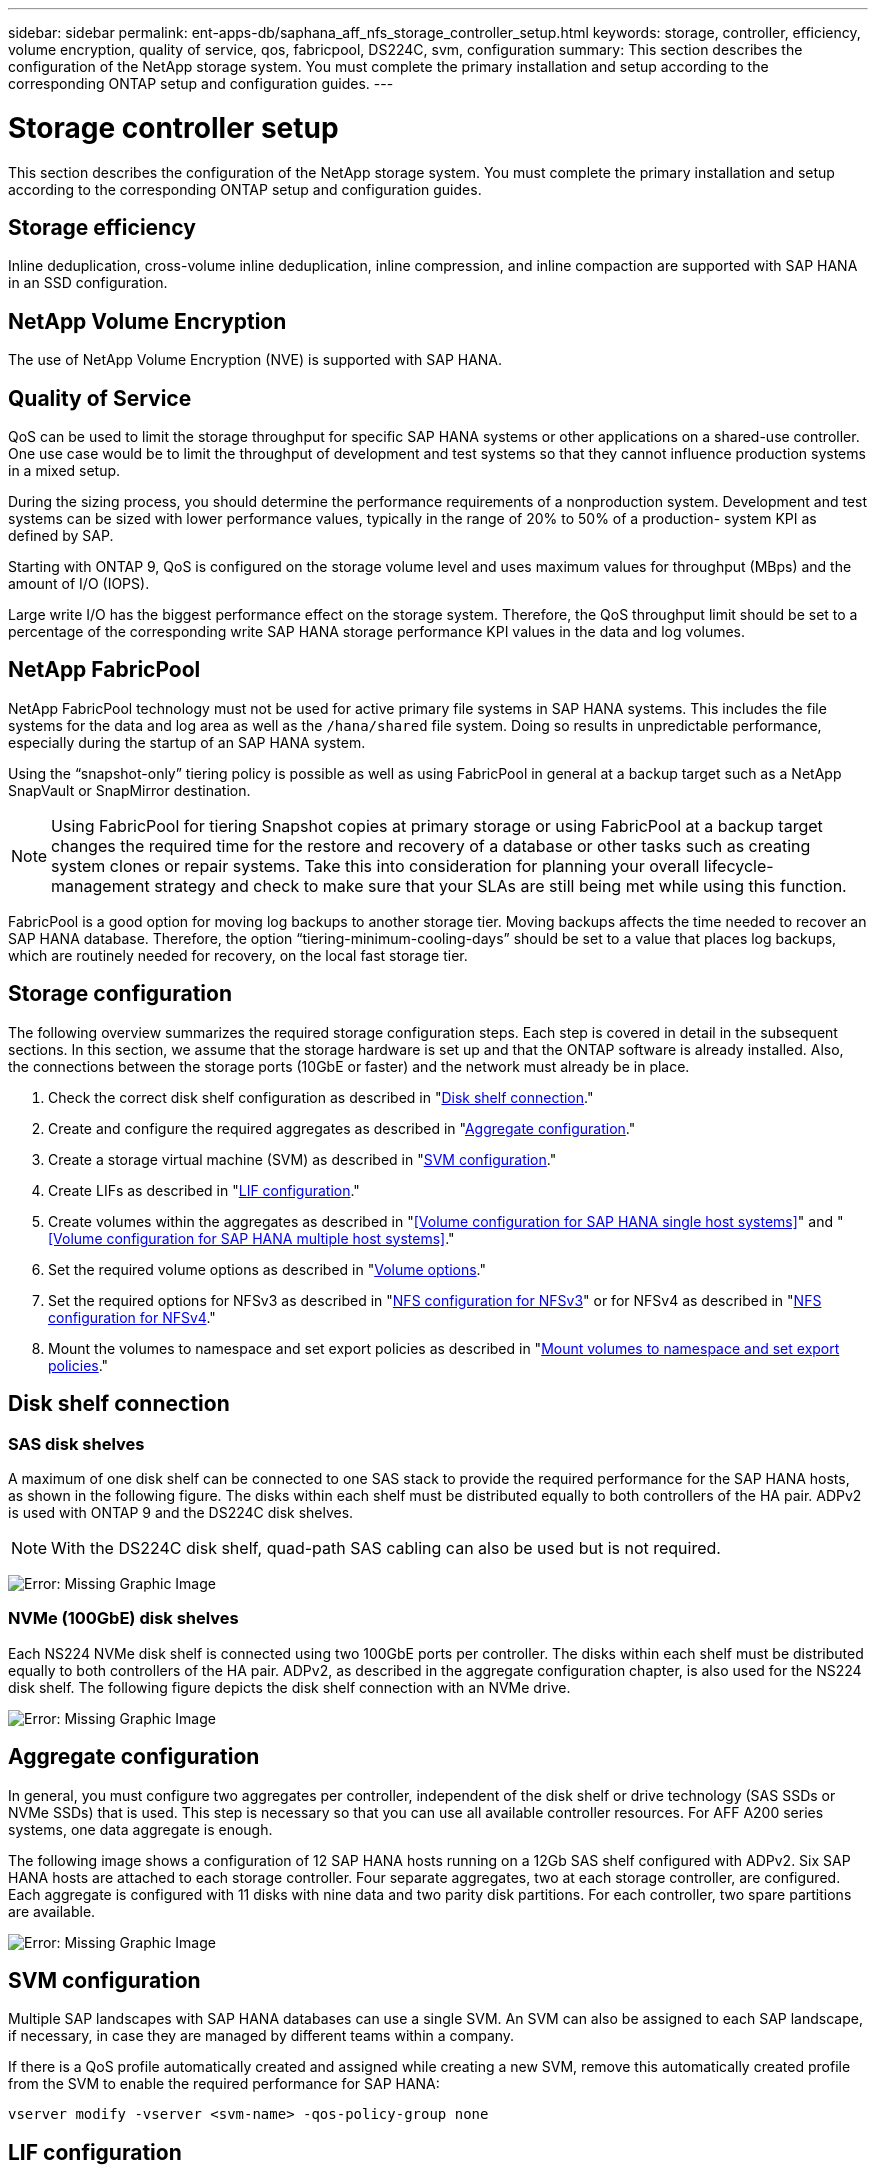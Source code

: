 ---
sidebar: sidebar
permalink: ent-apps-db/saphana_aff_nfs_storage_controller_setup.html
keywords: storage, controller, efficiency, volume encryption, quality of service, qos, fabricpool, DS224C, svm, configuration
summary: This section describes the configuration of the NetApp storage system. You must complete the primary installation and setup according to the corresponding ONTAP setup and configuration guides.
---

= Storage controller setup
:hardbreaks:
:nofooter:
:icons: font
:linkattrs:
:imagesdir: ./../media/

//
// This file was created with NDAC Version 2.0 (August 17, 2020)
//
// 2021-05-20 16:44:23.324201
//

This section describes the configuration of the NetApp storage system. You must complete the primary installation and setup according to the corresponding ONTAP setup and configuration guides.

== Storage efficiency

Inline deduplication, cross-volume inline deduplication, inline compression, and inline compaction are supported with SAP HANA in an SSD configuration.

== NetApp Volume Encryption

The use of NetApp Volume Encryption (NVE) is supported with SAP HANA.

== Quality of Service

QoS can be used to limit the storage throughput for specific SAP HANA systems or other applications on a shared-use controller. One use case would be to limit the throughput of development and test systems so that they cannot influence production systems in a mixed setup.

During the sizing process, you should determine the performance requirements of a nonproduction system. Development and test systems can be sized with lower performance values, typically in the range of 20% to 50% of a production- system KPI as defined by SAP.

Starting with ONTAP 9, QoS is configured on the storage volume level and uses maximum values for throughput (MBps) and the amount of I/O (IOPS).

Large write I/O has the biggest performance effect on the storage system. Therefore, the QoS throughput limit should be set to a percentage of the corresponding write SAP HANA storage performance KPI values in the data and log volumes.

== NetApp FabricPool

NetApp FabricPool technology must not be used for active primary file systems in SAP HANA systems. This includes the file systems for the data and log area as well as the `/hana/shared` file system. Doing so results in unpredictable performance, especially during the startup of an SAP HANA system.

Using the “snapshot-only” tiering policy is possible as well as using FabricPool in general at a backup target such as a NetApp SnapVault or SnapMirror destination.

[NOTE]
Using FabricPool for tiering Snapshot copies at primary storage or using FabricPool at a backup target changes the required time for the restore and recovery of a database or other tasks such as creating system clones or repair systems. Take this into consideration for planning your overall lifecycle-management strategy and check to make sure that your SLAs are still being met while using this function.

FabricPool is a good option for moving log backups to another storage tier. Moving backups affects the time needed to recover an SAP HANA database. Therefore, the option “tiering-minimum-cooling-days” should be set to a value that places log backups, which are routinely needed for recovery, on the local fast storage tier.

== Storage configuration

The following overview summarizes the required storage configuration steps. Each step is covered in detail in the subsequent sections. In this section, we assume that the storage hardware is set up and that the ONTAP software is already installed. Also, the connections between the storage ports (10GbE or faster) and the network must already be in place.

. Check the correct disk shelf configuration as described in "<<Disk shelf connection>>."
. Create and configure the required aggregates as described in "<<Aggregate configuration>>."
. Create a storage virtual machine (SVM) as described in "<<SVM configuration>>."
. Create LIFs as described in "<<LIF configuration>>."
. Create volumes within the aggregates as described in "<<Volume configuration for SAP HANA single host systems>>" and "<<Volume configuration for SAP HANA multiple host systems>>."
. Set the required volume options as described in "<<Volume options>>."
. Set the required options for NFSv3 as described in "<<NFS configuration for NFSv3>>" or for NFSv4 as described in "<<NFS configuration for NFSv4>>."
. Mount the volumes to namespace and set export policies as described in "<<Mount volumes to namespace and set export policies>>."

== Disk shelf connection

=== SAS disk shelves

A maximum of one disk shelf can be connected to one SAS stack to provide the required performance for the SAP HANA hosts, as shown in the following figure. The disks within each shelf must be distributed equally to both controllers of the HA pair. ADPv2 is used with ONTAP 9 and the DS224C disk shelves.

[NOTE]
With the DS224C disk shelf, quad-path SAS cabling can also be used but is not required.

image:saphana_aff_nfs_image13.png[Error: Missing Graphic Image]

=== NVMe (100GbE) disk shelves

Each NS224 NVMe disk shelf is connected using two 100GbE ports per controller. The disks within each shelf must be distributed equally to both controllers of the HA pair. ADPv2, as described in the aggregate configuration chapter, is also used for the NS224 disk shelf. The following figure depicts the disk shelf connection with an NVMe drive.

image:saphana_aff_nfs_image14.jpg[Error: Missing Graphic Image]

== Aggregate configuration

In general, you must configure two aggregates per controller, independent of the disk shelf or drive technology (SAS SSDs or NVMe SSDs) that is used.  This step is necessary so that you can use all available controller resources. For AFF A200 series systems, one data aggregate is enough.

The following image shows a configuration of 12 SAP HANA hosts running on a 12Gb SAS shelf configured with ADPv2. Six SAP HANA hosts are attached to each storage controller. Four separate aggregates, two at each storage controller, are configured. Each aggregate is configured with 11 disks with nine data and two parity disk partitions. For each controller, two spare partitions are available.

image:saphana_aff_nfs_image15.jpg[Error: Missing Graphic Image]

== SVM configuration

Multiple SAP landscapes with SAP HANA databases can use a single SVM.  An SVM can also be assigned to each SAP landscape, if necessary, in case they are managed by different teams within a company.

If there is a QoS profile automatically created and assigned while creating a new SVM, remove this automatically created profile from the SVM to enable the required performance for SAP HANA:

....
vserver modify -vserver <svm-name> -qos-policy-group none
....

== LIF configuration

For SAP HANA production systems, you must use different LIFs to mount the data volume and the log volume from the SAP HANA host. Therefore at least two LIFs are required.

The data and log volume mounts of different SAP HANA hosts can share a physical storage network port by either using the same LIFs or by using individual LIFs for each mount.

The maximum amount of data and log volume mounts per physical interface are shown in the following table.

|===
|Ethernet port speed |10GbE |25GbE |40GbE |100GeE

|Maximum number of log or data volume mounts per physical port
|2
|6
|12
|24
|===

[NOTE]
Sharing one LIF between different SAP HANA hosts might require a remount of data or log volumes to a different LIF. This change avoids performance penalties if a volume is moved to a different storage controller.

Development and test systems can use more data and volume mounts or LIFs on a physical network interface.

For production, development, and test systems, the `/hana/shared` file system can use the same LIF as the data or log volume.

== Volume configuration for SAP HANA single-host systems

The following figure shows the volume configuration of four single-host SAP HANA systems. The data and log volumes of each SAP HANA system are distributed to different storage controllers. For example, volume `SID1_data_mnt00001` is configured on controller A, and volume `SID1_log_mnt00001` is configured on controller B.

[NOTE]
If only one storage controller of an HA pair is used for the SAP HANA systems, data and log volumes can also be stored on the same storage controller.

[NOTE]
If the data and log volumes are stored on the same controller, access from the server to the storage must be performed with two different LIFs: one LIF to access the data volume and the other to access the log volume.

image:saphana_aff_nfs_image16.jpg[Error: Missing Graphic Image]

For each SAP HANA host, a data volume, a log volume, and a volume for `/hana/shared` are configured. The following table shows an example configuration for single-host SAP HANA systems.

|===
|Purpose |Aggregate 1 at Controller A |Aggregate 2 at Controller A |Aggregate 1 at Controller B |Aggregate 2 at Controller b

|Data, log, and shared volumes for system SID1
|Data volume: SID1_data_mnt00001
|Shared volume: SID1_shared
|–
|Log volume: SID1_log_mnt00001
|Data, log, and shared volumes for system SID2
|–
|Log volume: SID2_log_mnt00001
|Data volume: SID2_data_mnt00001
|Shared volume: SID2_shared
|Data, log, and shared volumes for system SID3
|Shared volume: SID3_shared
|Data volume: SID3_data_mnt00001
|Log volume: SID3_log_mnt00001
|–
|Data, log, and shared volumes for system SID4
|Log volume: SID4_log_mnt00001
|–
|Shared volume: SID4_shared
|Data volume: SID4_data_mnt00001
|===

The following table shows an example of the mount point configuration for a single-host system. To place the home directory of the `sidadm` user on the central storage, the `/usr/sap/SID` file system should be mounted from the `SID_shared` volume.

|===
|Junction path |Directory |Mount point at HANA host

|SID_data_mnt00001
|
|/hana/data/SID/mnt00001
|SID_log_mnt00001
|
|/hana/log/SID/mnt00001
|SID_shared
|usr-sap
shared
|/usr/sap/SID
/hana/shared/
|===

== Volume configuration for SAP HANA multiple-host systems

 The following figure shows the volume configuration of a 4+1 SAP HANA system. The data and log volumes of each SAP HANA host are distributed to different storage controllers. For example, volume `SID1_data1_mnt00001` is configured on controller A, and volume `SID1_log1_mnt00001` is configured on controller B.

[NOTE]
If only one storage controller of an HA pair is used for the SAP HANA system, the data and log volumes can also be stored on the same storage controller.

[NOTE]
If the data and log volumes are stored on the same controller, access from the server to the storage must be performed with two different LIFs: one LIF to access the data volume and one to access the log volume.

image:saphana_aff_nfs_image17.jpg[Error: Missing Graphic Image]

For each SAP HANA host, a data volume and a log volume are created. The `/hana/shared` volume is used by all hosts of the SAP HANA system. The following table shows an example configuration for a multiple-host SAP HANA system with four active hosts.

|===
|Purpose |Aggregate 1 at controller A |Aggregate 2 at controller A |Aggregate 1 at controller B |Aggregate 2 at controller B

|Data and log volumes for node 1
|Data volume: SID_data_mnt00001
|–
|Log volume: SID_log_mnt00001
|–
|Data and log volumes for node 2
|Log volume: SID_log_mnt00002
|–
|Data volume: SID_data_mnt00002
|–
|Data and log volumes for node 3
|–
|Data volume: SID_data_mnt00003
|–
|Log volume: SID_log_mnt00003
|Data and log volumes for node 4
|–
|Log volume: SID_log_mnt00004
|–
|Data volume: SID_data_mnt00004
|Shared volume for all hosts
|Shared volume: SID_shared
|
|
|
|===

The following table shows the configuration and the mount points of a multiple-host system with four active SAP HANA hosts.  To place the home directories of the `sidadm` user of each host on the central storage,  the `/usr/sap/SID` file systems are mounted from the `SID_shared` volume.

|===
|Junction path |Directory |Mount point at SAP HANA host |Note

|SID_data_mnt00001
|–
|/hana/data/SID/mnt00001
|Mounted at all hosts
|SID_log_mnt00001
|–
|/hana/log/SID/mnt00001
|Mounted at all hosts
|SID_data_mnt00002
|–
|/hana/data/SID/mnt00002
|Mounted at all hosts
|SID_log_mnt00002
|–
|/hana/log/SID/mnt00002
|Mounted at all hosts
|SID_data_mnt00003
|–
|/hana/data/SID/mnt00003
|Mounted at all hosts
|SID_log_mnt00003
|–
|/hana/log/SID/mnt00003
|Mounted at all hosts
|SID_data_mnt00004
|–
|/hana/data/SID/mnt00004
|Mounted at all hosts
|SID_log_mnt00004
|–
|/hana/log/SID/mnt00004
|Mounted at all hosts
|SID_shared
|shared
|/hana/shared/SID
|Mounted at all hosts
|SID_shared
|usr-sap-host1
|/usr/sap/SID
|Mounted at host 1
|SID_shared
|usr-sap-host2
|/usr/sap/SID
|Mounted at host 2
|SID_shared
|usr-sap-host3
|/usr/sap/SID
|Mounted at host 3
|SID_shared
|usr-sap-host4
|/usr/sap/SID
|Mounted at host 4
|SID_shared
|usr-sap-host5
|/usr/sap/SID
|Mounted at host 5
|===

== Volume options

You must verify and set the volume options listed in the following table on all SVMs. For some of the commands, you must switch to the advanced privilege mode within ONTAP.

|===
|Action |Command

|Disable visibility of Snapshot directory
|vol modify -vserver <vserver-name> -volume <volname> -snapdir-access false
|Disable automatic Snapshot copies
|vol modify –vserver <vserver-name> -volume <volname> -snapshot-policy none
|Disable access time update, except of the SID_shared volume
|set advanced
vol modify -vserver <vserver-name> -volume <volname> -atime-update false
set admin
|===

== NFS configuration for NFSv3

The NFS options listed in the following table must be verified and set on all storage controllers. For some of the commands shown in this table, you must switch to the advanced privilege mode.

|===
|Action |Command

|Enable NFSv3
|nfs modify -vserver <vserver-name> v3.0 enabled
|ONTAP 9:
Set NFS TCP maximum transfer size to 1MB
|set advanced
nfs modify -vserver <vserver_name> -tcp-max-xfer-size 1048576
set admin
|ONTAP 8:
Set NFS read and write size to 64KB
|set advanced
nfs modify -vserver <vserver-name> -v3-tcp-max-read-size 65536
nfs modify -vserver <vserver-name> -v3-tcp-max-write-size 65536
set admin
|===

== NFS configuration for NFSv4

The NFS options listed in the following table must be verified and set on all SVMs.

For some of the commands in this table, you must switch to the advanced privilege mode.

|===
|Action |Command

|Enable NFSv4
|nfs modify -vserver <vserver-name> -v4.1 enabled
|ONTAP 9:
Set NFS TCP maximum transfer size to 1MB
|set advanced
nfs modify -vserver <vserver_name>
-tcp-max-xfer-size 1048576
set admin
|ONTAP 8:
Set NFS read and write size to 64KB
|set advanced
nfs modify -vserver <vserver_name>
-tcp-max-xfer-size 65536
set admin
|Disable NFSv4 access control lists (ACLs)
|nfs modify -vserver <vserver_name> -v4.1-acl disabled
|Set NFSv4 domain ID
|nfs modify -vserver <vserver_name> -v4-id-domain <domain-name>
|Disable NFSv4 read delegation
|nfs modify -vserver <vserver_name> -v4.1-read-delegation disabled
|Disable NFSv4 write delegation
|nfs modify -vserver <vserver_name> -v4.1-write-delegation disabled
|Disable NFSv4 numeric ids
|nfs modify -vserver <vserver_name> -v4-numeric-ids disabled
|===

[NOTE]
For NFS version 4. 0, replace `4.1` with `4.0` in the previous commands. While NFSv4.0 is supported, NFSv4.1 is preferred.

[NOTE]
The NFSv4 domain ID must be set to the same value on all Linux servers (`/etc/idmapd.conf`) and SVMs, as described in the section link:saphana_aff_nfs_sap_hana_installation_preparations_for_nfsv4.html[“SAP HANA installation preparations for NFSv4.”]

[NOTE]
If you are using NFSV4.1, then pNFS is enabled and used by default (recommended).

Set the NFSv4 lease time at the SVM (as shown in the following table) if SAP HANA multiple host system are used.

|===
|Action |Command

|Set the NFSv4 lease time
|set advanced
nfs modify -vserver <vserver_name> -v4-lease-seconds 10
set admin
|===

Starting with HANA 2.0 SPS4, HANA provides parameters to control failover behavior. Instead of setting the lease time at the SVM level, NetApp recommends using these HANA parameters.

The parameters are within `nameserver.ini` as shown in the following table. Keep the default retry interval of 10 seconds within these sections.

|===
|Section within nameserver.ini |Parameter |Value

|failover
|normal_retries
|9
|distributed_watchdog
|deactivation_retries
|11
|distributed_watchdog
|takeover_retries
|9
|===

== Mount volumes to namespace and set export policies

When a volume is created, the volume must be mounted to the namespace. In this document, we assume that the junction path name is the same as the volume name. By default, the volume is exported with the default policy. The export policy can be adapted if required.

